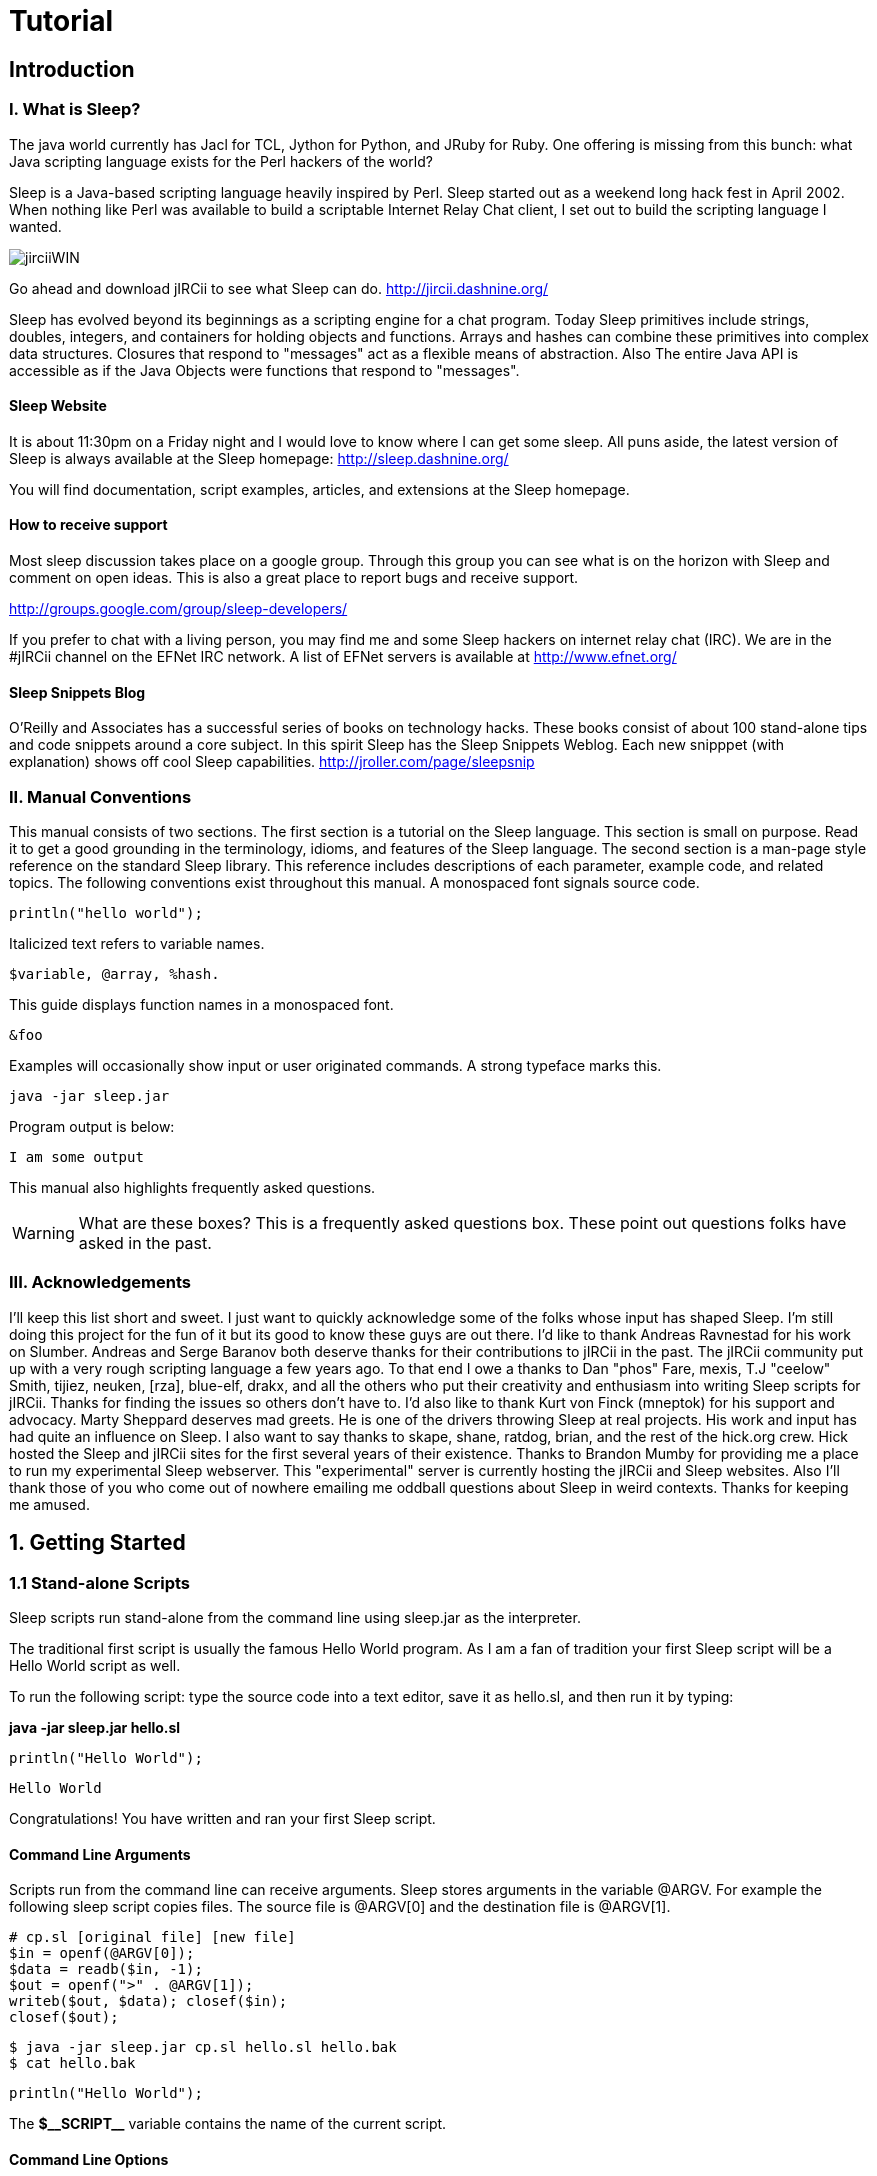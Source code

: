 :page-title: Sleep
:page-author: Sunyuyangg555
:page-avatar: devlopr.png
:page-image: jirciiWIN.jpg
:page-category: guides
:page-tags: [ java, sleep]
:page-excerpt: Sleep is a Java-based scripting language heavily inspired by Perl. Sleep started out as a weekend long hack fest in April 2002. When nothing like Perl was available to build a scriptable Internet Relay Chat client, I set out to build the scripting language I wanted.

= Tutorial

== Introduction

=== I. What is Sleep?
The java world currently has Jacl for TCL, Jython for Python, and JRuby for Ruby. One offering is missing from this bunch: what Java scripting language exists for the Perl hackers of the world?

Sleep is a Java-based scripting language heavily inspired by Perl. Sleep started out as a weekend long hack fest in April 2002. When nothing like Perl was available to build a scriptable Internet Relay Chat client, I set out to build the scripting language I wanted.

image::/assets/images/jirciiWIN.jpg[]

Go ahead and download jIRCii to see what Sleep can do. http://jircii.dashnine.org/

Sleep has evolved beyond its beginnings as a scripting engine for a chat program. Today Sleep primitives include strings, doubles, integers, and containers for holding objects and functions. Arrays and hashes can combine these primitives into complex data structures. Closures that respond to "messages" act as a flexible means of abstraction. Also The entire Java API is accessible as if the Java Objects were functions that respond to "messages".

==== Sleep Website

It is about 11:30pm on a Friday night and I would love to know where I can get some sleep. All puns aside, the latest version of Sleep is always available at the Sleep homepage:
http://sleep.dashnine.org/

You will find documentation, script examples, articles, and extensions at the Sleep homepage.

==== How to receive support

Most sleep discussion takes place on a google group. Through this group you can see what is on the horizon with Sleep and comment on open ideas. This is also a great place to report bugs and receive support.

http://groups.google.com/group/sleep-developers/

If you prefer to chat with a living person, you may find me and some Sleep hackers on internet relay chat (IRC). We are in the #jIRCii channel on the EFNet IRC network. A list of EFNet servers is available at http://www.efnet.org/

==== Sleep Snippets Blog

O'Reilly and Associates has a successful series of books on technology hacks. These books consist of about 100 stand-alone tips and code snippets around a core subject. In this spirit Sleep has the Sleep Snippets Weblog. Each new snipppet (with explanation) shows off cool Sleep capabilities.
http://jroller.com/page/sleepsnip

=== II. Manual Conventions

This manual consists of two sections. The first section is a tutorial on the Sleep language. This section is small on purpose. Read it to get a good grounding in the terminology, idioms, and features of the Sleep language. The second section is a man-page style reference on the standard Sleep library. This reference includes descriptions of each parameter, example code, and related topics.
The following conventions exist throughout this manual.
A monospaced font signals source code.

``
println("hello world");
``

Italicized text refers to variable names.

----
$variable, @array, %hash.
----
This guide displays function names in a monospaced font.

``&foo``

Examples will occasionally show input or user originated commands. A strong typeface marks this.

----
java -jar sleep.jar
----

Program output is below:

----
I am some output
----

This manual also highlights frequently asked questions.

WARNING: What are these boxes?
This is a frequently asked questions box.
These point out questions folks have asked in the past.

=== III. Acknowledgements

I'll keep this list short and sweet. I just want to quickly acknowledge some of the folks whose input has shaped Sleep. I'm still doing this project for the fun of it but its good to know these guys are out there. I'd like to thank Andreas Ravnestad for his work on Slumber. Andreas and Serge Baranov both deserve thanks for their contributions to jIRCii in the past. The jIRCii community put up with a very rough scripting language a few years ago. To that end I owe a thanks to Dan "phos" Fare, mexis, T.J "ceelow" Smith, tijiez, neuken, [rza], blue-elf, drakx, and all the others who put their creativity and enthusiasm into writing Sleep scripts for jIRCii. Thanks for finding the issues so others don't have to. I'd also like to thank Kurt von Finck (mneptok) for his support and advocacy. Marty Sheppard deserves mad greets. He is one of the drivers throwing Sleep at real projects. His work and input has had quite an influence on Sleep. I also want to say thanks to skape, shane, ratdog, brian, and the rest of the hick.org crew. Hick hosted the Sleep and jIRCii sites for the first several years of their existence. Thanks to Brandon Mumby for providing me a place to run my experimental Sleep webserver. This "experimental" server is currently hosting the jIRCii and Sleep websites. Also I'll thank those of you who come out of nowhere emailing me oddball questions about Sleep in weird contexts. Thanks for keeping me amused.

== 1. Getting Started

=== 1.1 Stand-alone Scripts

Sleep scripts run stand-alone from the command line using sleep.jar as the interpreter.

The traditional first script is usually the famous Hello World program. As I am a fan of tradition your first Sleep script will be a Hello World script as well.

To run the following script: type the source code into a text editor, save it as hello.sl, and then run it by typing:

**java -jar sleep.jar hello.sl**

``println("Hello World");``
----
Hello World
----
Congratulations! You have written and ran your first Sleep script.

==== Command Line Arguments

Scripts run from the command line can receive arguments. Sleep stores arguments in the variable @ARGV. For example the following sleep script copies files. The source file is @ARGV[0] and the destination file is @ARGV[1].

----
# cp.sl [original file] [new file]
$in = openf(@ARGV[0]);
$data = readb($in, -1);
$out = openf(">" . @ARGV[1]);
writeb($out, $data); closef($in);
closef($out);
----
----
$ java -jar sleep.jar cp.sl hello.sl hello.bak
$ cat hello.bak
----
----
println("Hello World");
----

The **$\\__SCRIPT__** variable contains the name of the current script.

==== Command Line Options

Sleep accepts many command line arguments.

----
$ java -jar sleep.jar --help
Sleep 2.1 (20080515) Usage: java [properties] -jar sleep.jar [options] [-|file|expression]
properties:
    -Dsleep.assert=<true|false>
    -Dsleep.classpath=<path to locate 3rd party jars from>
    -Dsleep.debug=<debug level>
    -Dsleep.taint=<true|false>
options:
    -a --ast display the abstract syntax tree of the specified script
    -c --check check the syntax of the specified file
    -e --eval evaluate a script as specified on command line
    -h --help display this help message
    -p --profile collect and display runtime profile statistics
    -t --time display total script runtime
    -v --version display version information
    -x --expr evaluate an expression as specified on the command line file: specify a '-' to read script from STDIN
----

Java passes the **[properties]** directly to Sleep. These properties are available from the **&systemProperties** function.
The sleep.assert property enables or disables assertions. This manual discusses assertions in 3.4 Assertions.

The sleep.classpath property specifies where Sleep should look for 3rd party jar files loaded with import [path] from: [jar file] and &use. Use a semicolon or colon between entries to specify more than one path. Chapter 7.1 Object Expressions: 3rd-party Jars discusses the import from ability in detail.

The sleep.debug property specifies the debug level to run the script with. This manual sprinkles script debugging topics throughout its pages.

The sleep.taint property enables or disables taint mode. When enabled, taint mode marks all data from external sources as tainted. Some Sleep functions do not accept tainted data. 6.1 Object Expressions: Taint Mode and Objects and 9.3 Sleep Integration: Taint Mode discuss this security feature in detail.

The Sleep console runs when there is no script file.
----
Can I start Sleep scripts with jrunscript?

Java 1.6 includes a new programming interface to allow interchangeable use of different script engines. Sleep 2.1 supports this interface and yes you can launch Sleep scripts with jrunscript. Make sure sleep.jar is in your classpath for the following to work:

$ jrunscript -l sleep -f hello.sl

@ARGV and $__SCRIPT__ are available to scripts run through jrunscript.

----
=== 1.2 The Sleep Console
The Sleep console is an environment that runs Sleep code interactively. You will know you are in the Sleep console when you see the following:
----
$ java -jar sleep.jar
>> Welcome to the Sleep scripting language
>
----
==== Help within the Console
The **help** command is available for getting help. Simply type help command name to receive information about a command. The help command by itself simply lists the available commands.

==== Evaluate an Expression


To evaluate an expression using the Sleep console use the **x** command.
----
> x 3 + 4
7
> x split(" ", "Hello World")
@('Hello', 'World')
> x [Math PI]
3.141592653589793
----
To evaluate a predicate expression (an if condition) use the **?** command.
----
> ? 3 eq "3"
true
> ? 3 eq 3.0
false
> ? (3 == 3) && ($x is $null || 3 == 4)
true
----
==== Interact Mode


You can type any amount of Sleep code with interactive mode. Launch interactive mode with the **interact** command. Place a period on a line by itself once the code is ready for evaluation.
----
> interact
>> Welcome to interactive mode.
Type your code and then '.' on a line by itself to execute the code.
Type Ctrl+D or 'done' on a line by itself to leave interactive mode.
println("Hello World");
.
Hello World
$x = 4 * atan2(1, 1);
println($x);
.
3.141592653589793
if ($x == [Math PI])
{
   println("We have an accurate PI value!!");
}
.
We have an accurate PI value!! done >
----
To leave interactive mode press Ctrl+D or type done on a line by itself.

==== Abstract Syntax Trees
The Sleep parser transforms code into an abstract syntax tree.
Sleep uses this form to interpret your script. To view an abstract syntax tree for a script use the **tree** script name command.
The tree command by itself shows the abstract syntax tree of the most recent script.
----
> tree
[Decide]:
    [Condition]:
        [Predicate]:name->== negated->false
            [Setup]:
                [Get Item]: $x
                [Create Frame]
                [Object Access]: class java.lang.Math#PI
    [If true]:
        [Create Frame]
        [Parsed Literal] null
            [Element]: We have an accurate PI value!!
        [Function Call]: &println
    [If False]:
----
==== Debugging with the Console
Set the script debug level with the debug level command. Once set all script snippets run with the debug level. For example level 8 enables function call tracing.
----
> debug 8
Default debug level set
> load hello.sl hello.sl
loaded successfully.
Hello World Trace:
&println('Hello World') at line eval:1
----
=== 2. Scalars
==== 2.1 Scalar Expressions
Scalars are Sleep's universal data container.
This chapter will cover how to assign and work with scalars.
Later we will walk through some of the various types of scalars you will face while using Sleep.

A variable is a temporary location in memory to store a value. Sleep variables are scalars. Scalars can be strings, numbers, or even a reference to a Java object.

Scalar variable names always begin with the dollar sign.
----

Why do variable names have to begin with anything?

Because when I wrote the Sleep parser I was too lazy to write it correctly and make it recognize bare-word variables. That and Perl expects variable names to begin with a dollar sign as well. Happy?
----
Scalar variables (referred to as scalars from now on) hold several types of data. This chapter discusses the number and string types.

===== Assignment
Assign values to variables with the equal sign. For example:
----
$x = 3;
$y = $x;
----
This example places the integer 3 into the variable $x. $x now contains the integer 3 until another statement assigns to it. The second line copies the value $x into $y. $y has the value 3.


There is no need to declare $x or $y before use. Sleep uses $null (the empty scalar) when a variable does not exist. Sleep discovers the type information of a value from the literal form. For example "blah" is a string scalar. In general, a scalar is a container that holds a value. Assignment places a value into a scalar.

It is possible to declare variables before use. I recommend this practice as it helps with debugging. 5.2 Scalar Scope discusses variable declaration and debugging with strict mode.

===== How Values are Passed
The variable assignment process sometimes copies data and other times it copies a reference. Which of these occurs depends on the value's type.

**Pass by value** defines variable assignment that copies the assigned value. Changes made to a copy do not affect the original value. Sleep passes number and string values by value.
----
$x = 3;
$y = $x;
$x = 4;
----
In the example above $x is initially 3. Line 2 assigns $y a copy of $x which is 3. $y now has the value 3. The last line assigns the value 4 to $x. The assignment does not affect $y since it has a copy of the value 3.

**Pass by reference** is variable assignment that copies a reference to a value. Sleep uses references to share values between multiple scalars. Changes to one reference affect all scalars that reference the same data. This allows efficient use of computer memory for complex values. Sleep passes array, hash, and object values by reference.

----
# create a new java.lang.StringBuffer object
$a = [new StringBuffer: "hello"];

# assign a reference to the StringBuffer in $a to $b
$b = $a;

# append " world!" to the StringBuffer
[$b append: " world!"];

println($a);
println($b);

hello world!
hello world!
----

WARNING: What does the pound sign represent?
Sleep uses the pound sign for comments. Sleep interprets anything following a pound sign up to the end of a line as a comment. The parser strips away comments. Comments are a tool to let you document your programs.



Getting ahead of ourselves, this example creates an object value and assigns it to $a. I then assign the object value in $a to $b. Sleep uses pass by reference since $a holds an object value. The next line appends the string " world!" to $b. The scalars $a and $b reference the same object. When the script prints out $a and $b the same result is shown for each.

I hope this discussion clarified variables (scalars), types, and means of passing them. In the future I will speak of scalars and types as the same entity. From now on read the phrase string scalar as: "A scalar container that holds a Sleep string value."

===== Expressions
You can assign the results of an operation to a scalar. An operation is an operator surrounded by two values. For example 2 + 3 is the + operator applied to the values 2 and 3. Here are some valid operations:
----
$x = 5 + "1";
$x = 5 - $y;
$x = $x * $2;
$x = $z / 9.9;
$x = $1 % 3; # modulus
$x = $1 ** 4; # exponentation
----
These operations work on numbers. There are operators for strings as well.
----
$x = "Ice" . "cream";
----
This example joins two strings with the string concatenation operator. $x has the string value: "Icecream".
----
$x = "abc" x 3;
----
This example shows the string multiplication operator. This operator repeats the left operand as set by the right operand.
Here **$x** is "abcabcabc" or "abc" repeated 3 times.

Combine multiple operators to form an expression.
----
$z = 5 + 1 * 3;
----
This example is valid. The plus, minus, and period (string concatenation) have lower precedence than multiplication, division, and modulus. This expression is equal to:
----
$z = 5 + (1 * 3);
----
Parentheses define which expression to evaluate first.
----
$z = 3 * ($x % 3) - (ticks() / (10000 + 1));
----
===== Assignment Operations
Sleep supports a special assignment form called an assignment operator. An assignment operator combines operation on a scalar and assignment into a single step.
----
$x = 4;
$x += 3;
println($x);
7
----
$x += 3 is the same as $x = $x + 3. Assignment operations are faster as they are less work for the Sleep interpreter. These are valid assignment operations: +=, -=, *=, /=, &=, |=, ^=, <<=, >>=, and .=.

===== Mandated Whitespace
Sleep scripts expect white space in expressions. Many languages allow you to get away with little white space. The following is valid in Perl:
----
$x=1+2;
Error: Syntax error at line 1
       $x=1+2
----
Sleep does not know what to do with the statement above and as you can see it reports a syntax error. Your scripts must use white space between operators and their operands.
----
$x = 1 + 2;
----
Think of this as a feature that forces reasonable coding habits.

WARNING: Why is white space needed?
Sleep is an extensible language. Sleep extensions (bridges) provide all the operations such as addition and subtraction. The Sleep parser does not know about these operators when it is parsing your script. The only way it knows an operator is an operator is by the context.
Out of guilt I did add a hack to make Sleep recognize the string concatenation operator (a period) with or without white space. When I was in a Perl hacking mind-set I kept receiving parser errors because of my lack of whitespace around this operator. When I added this hack, I was already placing whitespace into my string concatenation operations. I managed to get over it.

===== Scalar Types
Sleep has many value types. This section summarizes them.

===== String Scalars
A string is a sequence of characters also know as arbitrary text. Any value may convert to a string. The integer 3 is equal to the string "3".
----
$var = "This is some arbitrary text";
println($var);

This is some arbitrary text
----

===== Numerical Scalars
Sleep has several number types. This chapter discusses them later.
----
$x = 3; # integer
$y = 3.4; # double
$z = 45L; # long (64bit integer)
----
===== Arrays
Arrays are a scalar that contain multiple values. Arrays store their values in numerical order. You may recall an array value by position.
----
@foo = @("a", "b", "c");
$x = @foo[1] #$x is now "b"
----
===== Hash Scalars
Hashes hold multiple values as well. Hashes act like dictionaries. You can store and lookup values by keyword.
----
%bar = %(x => "x-ray", y => "yabboes");
$x = %bar["y"]; # $x is now "yabboes"
----
===== Object Scalars
Sleep scalars may refer to Java objects. The function &openf creates an object holding the file handle. Sleep's input and output functions know how to work with this handle object.
----
$handle = openf("hello.txt");
# call the readln function on the object scalar
# that references a file handle for hello.txt
$text = readln($handle);
----
You can also create Java objects through object expressions. Earlier you saw the pass by reference example create a java.lang.StringBuffer object. Chapter 7 covers this topic in-depth.

===== Function Scalars
Sleep functions are first class types. You can assign them to variables, pass them as parameters to functions, and all that other fun stuff. A function scalar is an object scalar that references a sleep.bridges.SleepClosure object.

===== The mysterious $null
$null is the null scalar. The null scalar is equal to nothingness. You cannot assign a value to $null.

$null is equal to the number 0. As a string $null is equal to the empty string "". As an object $null is the same as the Java value null. Use the is predicate to check if a scalar is $null.

----
$ java -jar sleep.jar
>> Welcome to the Sleep scripting language
> ? $null eq ""
true
> ? $null is ""
false
> ? $null is 0
false
> ? $null is $null
true
----

===== Scalar Descriptions
Many of Sleep's built-in debugging and runtime warning messages provide a description of your data. Knowing scalar descriptions will help you decipher what Sleep is telling you about your program behavior. This table summarizes the descriptions that Sleep uses for each type:

.Scalar Descriptions
|===
|Type |Example

|String
|'some value'

|Integer
|3

|Long
|4L

|Double
|5.4

|Object
|...

|Array
|@(...)

|Hash
|%(...)

|Key/Value Pair
|key => value

|Closure
|&closure[script.sl:3-5]#4

|Null Scalar
|$null
|===

Use the &typeOf function to find out the type of a scalar.

----
$long = 4L;
$double = 3.5;
$result = $long + $double; # what is the result?
println("Type of result is: " . typeOf($result));
----
Type of result is: class sleep.engine.types.DoubleValue

==== 2.2 Numbers
Sleep supports three types of scalars for numbers. Whole numbers such as -1, 0, 1, 2 ... 65536 are integer values. Double values have a decimal in them such as 3.0, 1.1, 0.55556. This example assigns a double value to a scalar:

----
$Pi = 3.1415926535;
----
You can use the hexadecimal form to specify integers. A hexadecimal number begins with 0x.

----
$var = 0xFF; # same as $var = 255
----
Sleep also supports octal literals. A number that begins with a leading zero is an octal number.

----
$oct = 077; # same as $var = 63
----

A long is a higher capacity integer. Integer scalars use 32 bits. Longs use 64. An integer can represent a whole number between -2,147,483,648 to +2,147,483,64. A long has a larger capacity.

Add an L to the end of a number to declare a long. For example, 12345L is a long scalar. The L accepts hex and octal literals as well.

Use &formatNumber and &parseNumber to format and parse numbers in other bases.

===== Increment and Decrement Operators

Sleep has a special operator for integer scalars. Instead of typing

----
$x = $x + 1;
----
You can use the increment operator on the scalar $x.

----
$x++;
----
The two are equivalent. $x++ increments the value of $x and returns $x + 1. The decrement operator works similiarly except it subtracts rather than adds. $x-- decrements the value of $x and returns $x - 1.

===== Useful Constants

The Java class library contains several numerical constants. Use an object expression to access them. PI is available as [Math PI] and E is available as [Math E]. These constructs return double scalars.

----
# show off mathematical constants.

$Pi = [Math PI];
println("Pi is $Pi");

$E  = [Math E];
println("E  is $E");

Pi is 3.141592653589793
E  is 2.718281828459045
----
This table shows the operators available for manipulating number scalars.

.operators
|===
|Operator |Description

|*
|multiplication

|/
|division

|+
|addition

|-
|subtraction

|%
|modulus; remainder operator

|**
|exponentation

|\<\=>
|numerical comparison
|===


The multiplication and division operators have a higher precedence than all other operators. For bit twiddling Sleep provides the following operators:

|===
|Operator |Description

|<<
|left shift

|>>
|right shift

|^
|exclusive or

|&
|and

|\|
|or

|not($x)
|negates $x
|===
Logical operators are only valid on scalar longs and ints. Sleep will do its best to convert other types to a fitting int value.

===== Conversion of Scalars
When performing a numerical operation or comparison on different types a conversion will occur. For example, Sleep will convert an operand to a double if the other operand is a double. The result of this operation is a double as well. A similar process occurs for longs. Integers have the lowest conversion priority.

Use casting functions to force a scalar to a certain type.

.force a scalar to a certain type
|===
|Function |Description

|double($x)
|returns the value of $x as a double scalar

|long($x)
|returns the value of $x as a long scalar

|int($x)
|returns the value of $x as a int scalar
|===
More sophisticated casting exists for the purpose of interacting with Java. Chapter 7 introduces these.

===== Time and Date Values

Sleep scripts can work with date and time values. Sleep stores date and time values as a long with the number of milliseconds since the epoch. Sleep's epoch is midnight, January 1st, 1970. Sleep uses this millisecond form instead of a string representation.

The &formatDate and &parseDate functions expect a datetime format string. &formatDate formats a date and time value into a string representation. The &parseDate creates a date and time value from a string representation and a datetime format.

A datetime format specifies a template of a date and time string representation. Sleep interprets unquoted letters from 'A' to 'Z' and 'a' to 'z' in the pattern as parts of a date or time template. Avoid this interpretation by surrounding text with single quotes. For example 'at' represents the word at.

The following pattern letters are available (Java currently reserves other characters):


.pattern letters
|===
|Letter |Description |Examples

|G
|Era designator
|AD

|y
|Year
|2004 ; 04

|M
|Month in year
|October ; Oct ; 10

|w
|Week in year
|27

|W
|Week in month
|2

|D
|Day in year
|127

|d
|Day in month
|10

|F
|Day of week in month
|2

|E
|Day in week
|Monday ; Mon

|a
|Am/pm marker
|PM

|H
|Hour in day (0-23)
|0

|k
|Hour in day (1-24)
|24

|K
|Hour in am/pm (0-11)
|0

|h
|Hour in am/pm (1-12)
|11

|m
|Minute in hour
|34

|s
|Second in minute
|52

|S
|Millisecond
|745

|z
|Time zone
|Eastern Standard Time ;EST ;GMT-04:00

|Z
|Time zone
|-0400
|===
Repeat pattern letters to specify the exact presentation. For example 'E' is the day of week pattern letter. 'EEE' refers to the short form of the day of the week such as Weds. 'EEEE' refers to the long form such as Wednesday. Another example: 'yy' will truncuate the year to 2 digits.

The &ticks function returns the current time in milliseconds since the epoch. This example shows date formatting and parsing in action:

----
# lets do a little 'date' arithmetic
$event = "14/Oct/2006:12:24:00 -0500";
$a = parseDate('dd/MMM/yyyy:kk:mm:ss Z',$event);
$now = "2006.10.14 at 13:40:00 EDT";
$b = parseDate("yyyy.MM.dd 'at' HH:mm:ss z", $now);
# keep in mind we are dealing with milliseconds
# i.e. 60 * 1000 = 1 minute
$diff = $b - $a;
println("event occured " . ($diff / 60000) . " minutes ago");
# subtract the difference from our "now" value
$when = $b - $diff;
println("event occured " . formatDate($when, "yyyy.MM.dd 'at' HH:mm:ss z"));
----
----
event occured 16 minutes ago
event occured 2006.10.14 at 13:24:00 EDT
----

==== 2.3 Strings
Sleep strings come in two varieties. Literals and parsed literals. A literal string is a string where what you type is exactly what you get.

----
$flavor = "mint chocolate chip";
println('I love $flavor $+ !!!');
----
----
I love $flavor $+ !!!
----

Enclose literal strings in single quotes. Pay special attention to which types of quotes you use as there is a difference between literal strings and parsed literal strings.

===== Parsed Literals
Parsed literal strings replace $scalar variables with their value. Enclose parsed literal strings with double quotes.

----
$flavor = "mint chocolate chip";
println("I love $flavor $+ !!!");
----
----
I love mint chocolate chip!!!
----

Parsed literals only evaluate variables beginning with a $ sign. Surround variables with whitespace to allow the parsed literal to extract the variable name. The $+ value acts as a concatenation operator to remove unwanted whitespace within parsed literals.

----
$super = "Super";
$mang = "man";

println("Oh no! Where is $super $+ $mang $+ ???");
----
Oh no! Where is Superman???

Wait, there's more. Parsed literals also support built-in formatting for scalars.

----
$first = "First";
$last  = "Last";
$worth = "Worth";

println("$[10]first $[10]last $[-6]worth");
println("-" x 28);

$first = "John";
$last  = "Doe";
$worth = "12K";

println("$[10]first $[10]last $[-6]worth");

$first = "John";
$last  = "Deer";
$worth = "-45K";

println("$[10]first $[10]last $[-6]worth");

First      Last        Worth
----------------------------
John       Doe           12K
John       Deer         -45K
----

The built-in formatting aligns values to a set number of spaces. Specify the number within square brackets. By default, Sleep pads the value with spaces to the right. If you specify a negative number, the interpreter pads with spaces to the left.

You may also use an expression within the square brackets.

Escape characters within a parsed literal with the back slash character. The interpreter ignores the character immediately following a back slash. The interpreter also removes the initial backslash during processing. Some escaped characters have special meanings.

.Escape characters
|===
|Escape |Description

|\n
|newline character

|\r
|return character

|\t
|tab character

|\u#\###
|16 bit unicode character i.e. "\u0063" is "c"

|\x##
|8 bit character i.e. "\x6A" is "j"

|\\
|back slash \ character
|===
Sleep provides these operations for use with Strings.

.operations for use with Strings
|===
|Operator |Description

|.
|concatenation

|x
|string multiplication (i.e. "a" x 3 = "aaa")

|cmp
|string comparison
|===
Sleep has numerous functions that parse and manipulate strings. &left and &right extract left most and right most characters. &substr and &mid extract substrings from a string. &split breaks a string up into tokens with a delimiter and &join puts it back together again. &replaceAt and &strrep substitute substrings for other strings. And &strlen is used to find out the length of a string.

----
$ java -jar sleep.jar
>> Welcome to the Sleep scripting language
> x strlen("this is a test")
14
> x split(" ", "this is a test")
@('this', 'is', 'a', 'test')
> x replaceAt("this is a test", "is not", 5, 2)
this is not a test
> x uc("this is a ...")
THIS IS A ...
----

Many string functions allow the use of negative indices when specifying a character position. Sleep adds a negative index to the string length to obtain the real offset.

----
> x substr("this is a test!!", -6, -2)
test
> x indexOf("this is a test!!", "s", -6)
12
> x charAt("this is a test!!", -4)
s
----
















